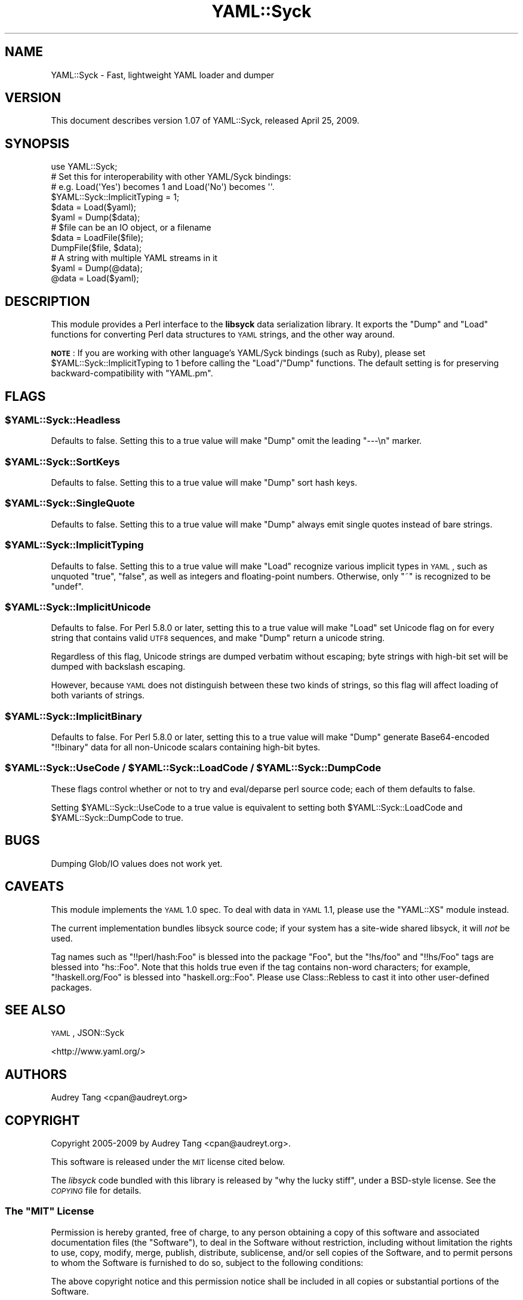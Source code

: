 .\" Automatically generated by Pod::Man 2.22 (Pod::Simple 3.07)
.\"
.\" Standard preamble:
.\" ========================================================================
.de Sp \" Vertical space (when we can't use .PP)
.if t .sp .5v
.if n .sp
..
.de Vb \" Begin verbatim text
.ft CW
.nf
.ne \\$1
..
.de Ve \" End verbatim text
.ft R
.fi
..
.\" Set up some character translations and predefined strings.  \*(-- will
.\" give an unbreakable dash, \*(PI will give pi, \*(L" will give a left
.\" double quote, and \*(R" will give a right double quote.  \*(C+ will
.\" give a nicer C++.  Capital omega is used to do unbreakable dashes and
.\" therefore won't be available.  \*(C` and \*(C' expand to `' in nroff,
.\" nothing in troff, for use with C<>.
.tr \(*W-
.ds C+ C\v'-.1v'\h'-1p'\s-2+\h'-1p'+\s0\v'.1v'\h'-1p'
.ie n \{\
.    ds -- \(*W-
.    ds PI pi
.    if (\n(.H=4u)&(1m=24u) .ds -- \(*W\h'-12u'\(*W\h'-12u'-\" diablo 10 pitch
.    if (\n(.H=4u)&(1m=20u) .ds -- \(*W\h'-12u'\(*W\h'-8u'-\"  diablo 12 pitch
.    ds L" ""
.    ds R" ""
.    ds C` ""
.    ds C' ""
'br\}
.el\{\
.    ds -- \|\(em\|
.    ds PI \(*p
.    ds L" ``
.    ds R" ''
'br\}
.\"
.\" Escape single quotes in literal strings from groff's Unicode transform.
.ie \n(.g .ds Aq \(aq
.el       .ds Aq '
.\"
.\" If the F register is turned on, we'll generate index entries on stderr for
.\" titles (.TH), headers (.SH), subsections (.SS), items (.Ip), and index
.\" entries marked with X<> in POD.  Of course, you'll have to process the
.\" output yourself in some meaningful fashion.
.ie \nF \{\
.    de IX
.    tm Index:\\$1\t\\n%\t"\\$2"
..
.    nr % 0
.    rr F
.\}
.el \{\
.    de IX
..
.\}
.\"
.\" Accent mark definitions (@(#)ms.acc 1.5 88/02/08 SMI; from UCB 4.2).
.\" Fear.  Run.  Save yourself.  No user-serviceable parts.
.    \" fudge factors for nroff and troff
.if n \{\
.    ds #H 0
.    ds #V .8m
.    ds #F .3m
.    ds #[ \f1
.    ds #] \fP
.\}
.if t \{\
.    ds #H ((1u-(\\\\n(.fu%2u))*.13m)
.    ds #V .6m
.    ds #F 0
.    ds #[ \&
.    ds #] \&
.\}
.    \" simple accents for nroff and troff
.if n \{\
.    ds ' \&
.    ds ` \&
.    ds ^ \&
.    ds , \&
.    ds ~ ~
.    ds /
.\}
.if t \{\
.    ds ' \\k:\h'-(\\n(.wu*8/10-\*(#H)'\'\h"|\\n:u"
.    ds ` \\k:\h'-(\\n(.wu*8/10-\*(#H)'\`\h'|\\n:u'
.    ds ^ \\k:\h'-(\\n(.wu*10/11-\*(#H)'^\h'|\\n:u'
.    ds , \\k:\h'-(\\n(.wu*8/10)',\h'|\\n:u'
.    ds ~ \\k:\h'-(\\n(.wu-\*(#H-.1m)'~\h'|\\n:u'
.    ds / \\k:\h'-(\\n(.wu*8/10-\*(#H)'\z\(sl\h'|\\n:u'
.\}
.    \" troff and (daisy-wheel) nroff accents
.ds : \\k:\h'-(\\n(.wu*8/10-\*(#H+.1m+\*(#F)'\v'-\*(#V'\z.\h'.2m+\*(#F'.\h'|\\n:u'\v'\*(#V'
.ds 8 \h'\*(#H'\(*b\h'-\*(#H'
.ds o \\k:\h'-(\\n(.wu+\w'\(de'u-\*(#H)/2u'\v'-.3n'\*(#[\z\(de\v'.3n'\h'|\\n:u'\*(#]
.ds d- \h'\*(#H'\(pd\h'-\w'~'u'\v'-.25m'\f2\(hy\fP\v'.25m'\h'-\*(#H'
.ds D- D\\k:\h'-\w'D'u'\v'-.11m'\z\(hy\v'.11m'\h'|\\n:u'
.ds th \*(#[\v'.3m'\s+1I\s-1\v'-.3m'\h'-(\w'I'u*2/3)'\s-1o\s+1\*(#]
.ds Th \*(#[\s+2I\s-2\h'-\w'I'u*3/5'\v'-.3m'o\v'.3m'\*(#]
.ds ae a\h'-(\w'a'u*4/10)'e
.ds Ae A\h'-(\w'A'u*4/10)'E
.    \" corrections for vroff
.if v .ds ~ \\k:\h'-(\\n(.wu*9/10-\*(#H)'\s-2\u~\d\s+2\h'|\\n:u'
.if v .ds ^ \\k:\h'-(\\n(.wu*10/11-\*(#H)'\v'-.4m'^\v'.4m'\h'|\\n:u'
.    \" for low resolution devices (crt and lpr)
.if \n(.H>23 .if \n(.V>19 \
\{\
.    ds : e
.    ds 8 ss
.    ds o a
.    ds d- d\h'-1'\(ga
.    ds D- D\h'-1'\(hy
.    ds th \o'bp'
.    ds Th \o'LP'
.    ds ae ae
.    ds Ae AE
.\}
.rm #[ #] #H #V #F C
.\" ========================================================================
.\"
.IX Title "YAML::Syck 3"
.TH YAML::Syck 3 "2009-04-24" "perl v5.10.1" "User Contributed Perl Documentation"
.\" For nroff, turn off justification.  Always turn off hyphenation; it makes
.\" way too many mistakes in technical documents.
.if n .ad l
.nh
.SH "NAME"
YAML::Syck \- Fast, lightweight YAML loader and dumper
.SH "VERSION"
.IX Header "VERSION"
This document describes version 1.07 of YAML::Syck, released April 25, 2009.
.SH "SYNOPSIS"
.IX Header "SYNOPSIS"
.Vb 1
\&    use YAML::Syck;
\&
\&    # Set this for interoperability with other YAML/Syck bindings:
\&    # e.g. Load(\*(AqYes\*(Aq) becomes 1 and Load(\*(AqNo\*(Aq) becomes \*(Aq\*(Aq.
\&    $YAML::Syck::ImplicitTyping = 1;
\&
\&    $data = Load($yaml);
\&    $yaml = Dump($data);
\&
\&    # $file can be an IO object, or a filename
\&    $data = LoadFile($file);
\&    DumpFile($file, $data);
\&
\&    # A string with multiple YAML streams in it
\&    $yaml = Dump(@data);
\&    @data = Load($yaml);
.Ve
.SH "DESCRIPTION"
.IX Header "DESCRIPTION"
This module provides a Perl interface to the \fBlibsyck\fR data serialization
library.  It exports the \f(CW\*(C`Dump\*(C'\fR and \f(CW\*(C`Load\*(C'\fR functions for converting
Perl data structures to \s-1YAML\s0 strings, and the other way around.
.PP
\&\fB\s-1NOTE\s0\fR: If you are working with other language's YAML/Syck bindings
(such as Ruby), please set \f(CW$YAML::Syck::ImplicitTyping\fR to \f(CW1\fR before
calling the \f(CW\*(C`Load\*(C'\fR/\f(CW\*(C`Dump\*(C'\fR functions.  The default setting is for
preserving backward-compatibility with \f(CW\*(C`YAML.pm\*(C'\fR.
.SH "FLAGS"
.IX Header "FLAGS"
.ie n .SS "$YAML::Syck::Headless"
.el .SS "\f(CW$YAML::Syck::Headless\fP"
.IX Subsection "$YAML::Syck::Headless"
Defaults to false.  Setting this to a true value will make \f(CW\*(C`Dump\*(C'\fR omit the
leading \f(CW\*(C`\-\-\-\en\*(C'\fR marker.
.ie n .SS "$YAML::Syck::SortKeys"
.el .SS "\f(CW$YAML::Syck::SortKeys\fP"
.IX Subsection "$YAML::Syck::SortKeys"
Defaults to false.  Setting this to a true value will make \f(CW\*(C`Dump\*(C'\fR sort
hash keys.
.ie n .SS "$YAML::Syck::SingleQuote"
.el .SS "\f(CW$YAML::Syck::SingleQuote\fP"
.IX Subsection "$YAML::Syck::SingleQuote"
Defaults to false.  Setting this to a true value will make \f(CW\*(C`Dump\*(C'\fR always emit
single quotes instead of bare strings.
.ie n .SS "$YAML::Syck::ImplicitTyping"
.el .SS "\f(CW$YAML::Syck::ImplicitTyping\fP"
.IX Subsection "$YAML::Syck::ImplicitTyping"
Defaults to false.  Setting this to a true value will make \f(CW\*(C`Load\*(C'\fR recognize
various implicit types in \s-1YAML\s0, such as unquoted \f(CW\*(C`true\*(C'\fR, \f(CW\*(C`false\*(C'\fR, as well as
integers and floating-point numbers.  Otherwise, only \f(CW\*(C`~\*(C'\fR is recognized to
be \f(CW\*(C`undef\*(C'\fR.
.ie n .SS "$YAML::Syck::ImplicitUnicode"
.el .SS "\f(CW$YAML::Syck::ImplicitUnicode\fP"
.IX Subsection "$YAML::Syck::ImplicitUnicode"
Defaults to false.  For Perl 5.8.0 or later, setting this to a true value will
make \f(CW\*(C`Load\*(C'\fR set Unicode flag on for every string that contains valid \s-1UTF8\s0
sequences, and make \f(CW\*(C`Dump\*(C'\fR return a unicode string.
.PP
Regardless of this flag, Unicode strings are dumped verbatim without escaping;
byte strings with high-bit set will be dumped with backslash escaping.
.PP
However, because \s-1YAML\s0 does not distinguish between these two kinds of strings,
so this flag will affect loading of both variants of strings.
.ie n .SS "$YAML::Syck::ImplicitBinary"
.el .SS "\f(CW$YAML::Syck::ImplicitBinary\fP"
.IX Subsection "$YAML::Syck::ImplicitBinary"
Defaults to false.  For Perl 5.8.0 or later, setting this to a true value will
make \f(CW\*(C`Dump\*(C'\fR generate Base64\-encoded \f(CW\*(C`!!binary\*(C'\fR data for all non-Unicode
scalars containing high-bit bytes.
.ie n .SS "$YAML::Syck::UseCode / $YAML::Syck::LoadCode / $YAML::Syck::DumpCode"
.el .SS "\f(CW$YAML::Syck::UseCode\fP / \f(CW$YAML::Syck::LoadCode\fP / \f(CW$YAML::Syck::DumpCode\fP"
.IX Subsection "$YAML::Syck::UseCode / $YAML::Syck::LoadCode / $YAML::Syck::DumpCode"
These flags control whether or not to try and eval/deparse perl source code;
each of them defaults to false.
.PP
Setting \f(CW$YAML::Syck::UseCode\fR to a true value is equivalent to setting
both \f(CW$YAML::Syck::LoadCode\fR and \f(CW$YAML::Syck::DumpCode\fR to true.
.SH "BUGS"
.IX Header "BUGS"
Dumping Glob/IO values does not work yet.
.SH "CAVEATS"
.IX Header "CAVEATS"
This module implements the \s-1YAML\s0 1.0 spec.  To deal with data in \s-1YAML\s0 1.1, 
please use the \f(CW\*(C`YAML::XS\*(C'\fR module instead.
.PP
The current implementation bundles libsyck source code; if your system has a
site-wide shared libsyck, it will \fInot\fR be used.
.PP
Tag names such as \f(CW\*(C`!!perl/hash:Foo\*(C'\fR is blessed into the package \f(CW\*(C`Foo\*(C'\fR, but
the \f(CW\*(C`!hs/foo\*(C'\fR and \f(CW\*(C`!!hs/Foo\*(C'\fR tags are blessed into \f(CW\*(C`hs::Foo\*(C'\fR.  Note that
this holds true even if the tag contains non-word characters; for example,
\&\f(CW\*(C`!haskell.org/Foo\*(C'\fR is blessed into \f(CW\*(C`haskell.org::Foo\*(C'\fR.  Please use
Class::Rebless to cast it into other user-defined packages.
.SH "SEE ALSO"
.IX Header "SEE ALSO"
\&\s-1YAML\s0, JSON::Syck
.PP
<http://www.yaml.org/>
.SH "AUTHORS"
.IX Header "AUTHORS"
Audrey Tang <cpan@audreyt.org>
.SH "COPYRIGHT"
.IX Header "COPYRIGHT"
Copyright 2005\-2009 by Audrey Tang <cpan@audreyt.org>.
.PP
This software is released under the \s-1MIT\s0 license cited below.
.PP
The \fIlibsyck\fR code bundled with this library is released by
\&\*(L"why the lucky stiff\*(R", under a BSD-style license.  See the \fI\s-1COPYING\s0\fR
file for details.
.ie n .SS "The ""\s-1MIT\s0"" License"
.el .SS "The ``\s-1MIT\s0'' License"
.IX Subsection "The MIT License"
Permission is hereby granted, free of charge, to any person obtaining a copy
of this software and associated documentation files (the \*(L"Software\*(R"), to deal
in the Software without restriction, including without limitation the rights
to use, copy, modify, merge, publish, distribute, sublicense, and/or sell
copies of the Software, and to permit persons to whom the Software is
furnished to do so, subject to the following conditions:
.PP
The above copyright notice and this permission notice shall be included in
all copies or substantial portions of the Software.
.PP
\&\s-1THE\s0 \s-1SOFTWARE\s0 \s-1IS\s0 \s-1PROVIDED\s0 \*(L"\s-1AS\s0 \s-1IS\s0\*(R", \s-1WITHOUT\s0 \s-1WARRANTY\s0 \s-1OF\s0 \s-1ANY\s0 \s-1KIND\s0, \s-1EXPRESS\s0
\&\s-1OR\s0 \s-1IMPLIED\s0, \s-1INCLUDING\s0 \s-1BUT\s0 \s-1NOT\s0 \s-1LIMITED\s0 \s-1TO\s0 \s-1THE\s0 \s-1WARRANTIES\s0 \s-1OF\s0 \s-1MERCHANTABILITY\s0,
\&\s-1FITNESS\s0 \s-1FOR\s0 A \s-1PARTICULAR\s0 \s-1PURPOSE\s0 \s-1AND\s0 \s-1NONINFRINGEMENT\s0. \s-1IN\s0 \s-1NO\s0 \s-1EVENT\s0 \s-1SHALL\s0
\&\s-1THE\s0 \s-1AUTHORS\s0 \s-1OR\s0 \s-1COPYRIGHT\s0 \s-1HOLDERS\s0 \s-1BE\s0 \s-1LIABLE\s0 \s-1FOR\s0 \s-1ANY\s0 \s-1CLAIM\s0, \s-1DAMAGES\s0 \s-1OR\s0 \s-1OTHER\s0
\&\s-1LIABILITY\s0, \s-1WHETHER\s0 \s-1IN\s0 \s-1AN\s0 \s-1ACTION\s0 \s-1OF\s0 \s-1CONTRACT\s0, \s-1TORT\s0 \s-1OR\s0 \s-1OTHERWISE\s0, \s-1ARISING\s0
\&\s-1FROM\s0, \s-1OUT\s0 \s-1OF\s0 \s-1OR\s0 \s-1IN\s0 \s-1CONNECTION\s0 \s-1WITH\s0 \s-1THE\s0 \s-1SOFTWARE\s0 \s-1OR\s0 \s-1THE\s0 \s-1USE\s0 \s-1OR\s0 \s-1OTHER\s0
\&\s-1DEALINGS\s0 \s-1IN\s0 \s-1THE\s0 \s-1SOFTWARE\s0.

